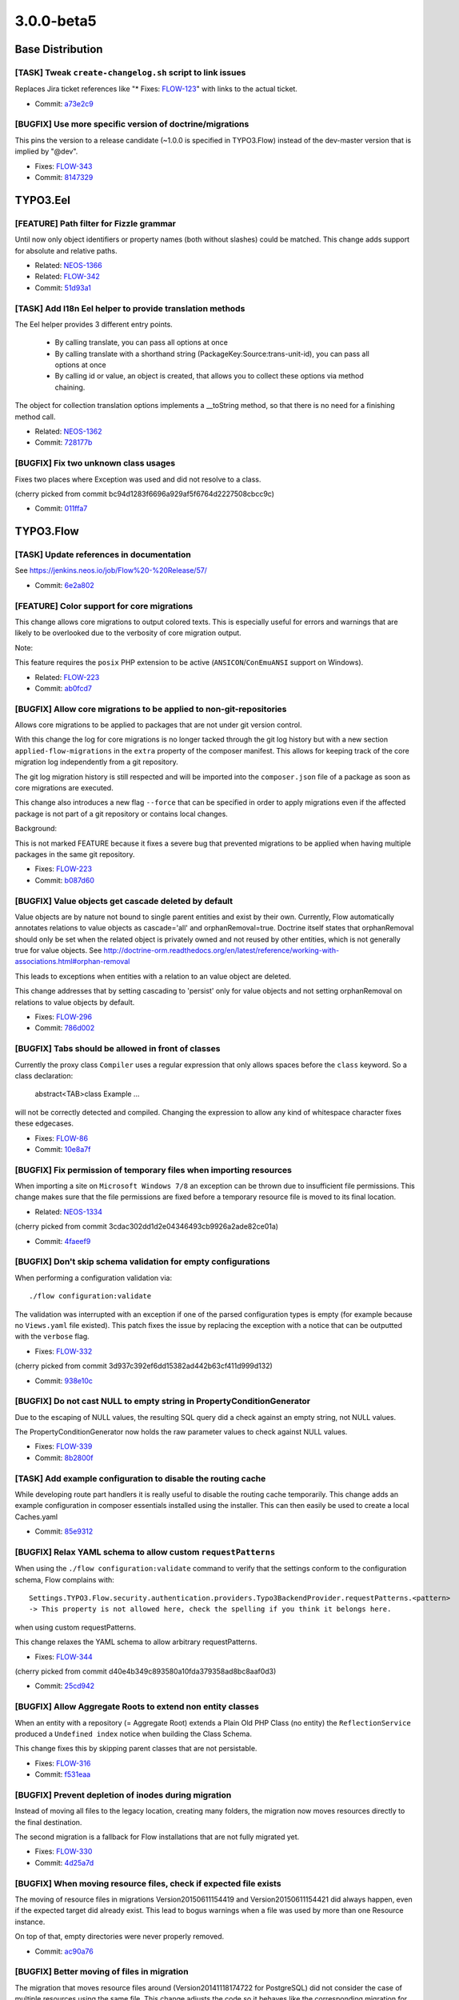 ====================
3.0.0-beta5
====================

~~~~~~~~~~~~~~~~~~~~~~~~~~~~~~~~~~~~~~~~
Base Distribution
~~~~~~~~~~~~~~~~~~~~~~~~~~~~~~~~~~~~~~~~

[TASK] Tweak ``create-changelog.sh`` script to link issues
-----------------------------------------------------------------------------------------

Replaces Jira ticket references like "* Fixes: `FLOW-123 <https://jira.neos.io/browse/FLOW-123>`_" with
links to the actual ticket.

* Commit: `a73e2c9 <https://git.typo3.org/Flow/Distributions/Base.git/commit/a73e2c9e6e85c433020e725a17f6a65af02beca1>`_

[BUGFIX] Use more specific version of doctrine/migrations
-----------------------------------------------------------------------------------------

This pins the version to a release candidate
(~1.0.0 is specified in TYPO3.Flow) instead of the dev-master version
that is implied by "@dev".

* Fixes: `FLOW-343 <https://jira.neos.io/browse/FLOW-343>`_
* Commit: `8147329 <https://git.typo3.org/Flow/Distributions/Base.git/commit/8147329bdfd073cf6ef5e7877de1c6387c82f486>`_

~~~~~~~~~~~~~~~~~~~~~~~~~~~~~~~~~~~~~~~~
TYPO3.Eel
~~~~~~~~~~~~~~~~~~~~~~~~~~~~~~~~~~~~~~~~

[FEATURE] Path filter for Fizzle grammar
-----------------------------------------------------------------------------------------

Until now only object identifiers or property names (both without
slashes) could be matched. This change adds support for absolute and
relative paths.

* Related: `NEOS-1366 <https://jira.neos.io/browse/NEOS-1366>`_
* Related: `FLOW-342 <https://jira.neos.io/browse/FLOW-342>`_

* Commit: `51d93a1 <https://git.typo3.org/Packages/TYPO3.Eel.git/commit/51d93a12821872e931ac840e59a26a631cb29d5a>`_

[TASK] Add I18n Eel helper to provide translation methods
-----------------------------------------------------------------------------------------

The Eel helper provides 3 different entry points.

 * By calling translate, you can pass all options at once
 * By calling translate with a shorthand string (PackageKey:Source:trans-unit-id),
   you can pass all options at once
 * By calling id or value, an object is created, that allows you to
   collect these options via method chaining.

The object for collection translation options implements a __toString
method, so that there is no need for a finishing method call.

* Related: `NEOS-1362 <https://jira.neos.io/browse/NEOS-1362>`_
* Commit: `728177b <https://git.typo3.org/Packages/TYPO3.Eel.git/commit/728177b1d6ebd51fb6203da65a074aee90182493>`_

[BUGFIX] Fix two unknown class usages
-----------------------------------------------------------------------------------------

Fixes two places where Exception was used and did not resolve to a
class.

(cherry picked from commit bc94d1283f6696a929af5f6764d2227508cbcc9c)

* Commit: `011ffa7 <https://git.typo3.org/Packages/TYPO3.Eel.git/commit/011ffa7f240ba58f4d0a84346b21aad61e7369d6>`_

~~~~~~~~~~~~~~~~~~~~~~~~~~~~~~~~~~~~~~~~
TYPO3.Flow
~~~~~~~~~~~~~~~~~~~~~~~~~~~~~~~~~~~~~~~~

[TASK] Update references in documentation
-----------------------------------------------------------------------------------------

See https://jenkins.neos.io/job/Flow%20-%20Release/57/

* Commit: `6e2a802 <https://git.typo3.org/Packages/TYPO3.Flow.git/commit/6e2a8026edc15fef266da5381aa3afb1228a78ae>`_

[FEATURE] Color support for core migrations
-----------------------------------------------------------------------------------------

This change allows core migrations to output colored texts.
This is especially useful for errors and warnings that are likely
to be overlooked due to the verbosity of core migration output.

Note:

This feature requires the ``posix`` PHP extension to be active
(``ANSICON``/``ConEmuANSI`` support on Windows).

* Related: `FLOW-223 <https://jira.neos.io/browse/FLOW-223>`_
* Commit: `ab0fcd7 <https://git.typo3.org/Packages/TYPO3.Flow.git/commit/ab0fcd7f1a0630d7b3b558ea60c0728015cbf4b0>`_

[BUGFIX] Allow core migrations to be applied to non-git-repositories
-----------------------------------------------------------------------------------------

Allows core migrations to be applied to packages that are not under
git version control.

With this change the log for core migrations is no longer tacked
through the git log history but with a new section
``applied-flow-migrations`` in the ``extra`` property of the composer
manifest.
This allows for keeping track of the core migration log independently
from a git repository.

The git log migration history is still respected and will be imported
into the ``composer.json`` file of a package as soon as core migrations
are executed.

This change also introduces a new flag ``--force`` that can be
specified in order to apply migrations even if the affected package is
not part of a git repository or contains local changes.

Background:

This is not marked FEATURE because it fixes a severe bug that prevented
migrations to be applied when having multiple packages in the same git
repository.

* Fixes: `FLOW-223 <https://jira.neos.io/browse/FLOW-223>`_
* Commit: `b087d60 <https://git.typo3.org/Packages/TYPO3.Flow.git/commit/b087d60f760590dd7474c48aea0beb4e82b81dc1>`_

[BUGFIX] Value objects get cascade deleted by default
-----------------------------------------------------------------------------------------

Value objects are by nature not bound to single parent entities and exist by their own.
Currently, Flow automatically annotates relations to value objects as cascade='all' and
orphanRemoval=true. Doctrine itself states that orphanRemoval should only be set when
the related object is privately owned and not reused by other entities, which is not
generally true for value objects.
See http://doctrine-orm.readthedocs.org/en/latest/reference/working-with-associations.html#orphan-removal

This leads to exceptions when entities with a relation to an value object are deleted.

This change addresses that by setting cascading to 'persist' only for value objects and
not setting orphanRemoval on relations to value objects by default.

* Fixes: `FLOW-296 <https://jira.neos.io/browse/FLOW-296>`_
* Commit: `786d002 <https://git.typo3.org/Packages/TYPO3.Flow.git/commit/786d002b8d67541f261970b21a264d9153918d71>`_

[BUGFIX] Tabs should be allowed in front of classes
-----------------------------------------------------------------------------------------

Currently the proxy class ``Compiler`` uses a regular
expression that only allows spaces before the ``class``
keyword. So a class declaration:

  abstract<TAB>class Example ...

will not be correctly detected and compiled. Changing the
expression to allow any kind of whitespace character fixes
these edgecases.

* Fixes: `FLOW-86 <https://jira.neos.io/browse/FLOW-86>`_
* Commit: `10e8a7f <https://git.typo3.org/Packages/TYPO3.Flow.git/commit/10e8a7f71092e8c411f31d81a049716c728617a8>`_

[BUGFIX] Fix permission of temporary files when importing resources
-----------------------------------------------------------------------------------------

When importing a site on ``Microsoft Windows 7/8`` an exception can be
thrown due to insufficient file permissions.
This change makes sure that the file permissions are fixed before a
temporary resource file is moved to its final location.

* Related: `NEOS-1334 <https://jira.neos.io/browse/NEOS-1334>`_

(cherry picked from commit 3cdac302dd1d2e04346493cb9926a2ade82ce01a)

* Commit: `4faeef9 <https://git.typo3.org/Packages/TYPO3.Flow.git/commit/4faeef93cc2670ac2c96f5d163a125de17a09fc8>`_

[BUGFIX] Don't skip schema validation for empty configurations
-----------------------------------------------------------------------------------------

When performing a configuration validation via::

 ./flow configuration:validate

The validation was interrupted with an exception if one of the
parsed configuration types is empty (for example because no
``Views.yaml`` file existed).
This patch fixes the issue by replacing the exception with a
notice that can be outputted with the ``verbose`` flag.

* Fixes: `FLOW-332 <https://jira.neos.io/browse/FLOW-332>`_

(cherry picked from commit 3d937c392ef6dd15382ad442b63cf411d999d132)

* Commit: `938e10c <https://git.typo3.org/Packages/TYPO3.Flow.git/commit/938e10ce521ae119bdec2696cdc22513911d704b>`_

[BUGFIX] Do not cast NULL to empty string in PropertyConditionGenerator
-----------------------------------------------------------------------------------------

Due to the escaping of NULL values, the resulting SQL query did
a check against an empty string, not NULL values.

The PropertyConditionGenerator now holds the raw parameter values
to check against NULL values.

* Fixes: `FLOW-339 <https://jira.neos.io/browse/FLOW-339>`_
* Commit: `8b2800f <https://git.typo3.org/Packages/TYPO3.Flow.git/commit/8b2800f15fe2f5a50e030d4bc9a377258a928c77>`_

[TASK] Add example configuration to disable the routing cache
-----------------------------------------------------------------------------------------

While developing route part handlers it is really useful to disable
the routing cache temporarily. This change adds an example configuration
in composer essentials installed using the installer. This can then
easily be used to create a local Caches.yaml

* Commit: `85e9312 <https://git.typo3.org/Packages/TYPO3.Flow.git/commit/85e9312fe521c150619bfcba5c6b58e20758dc97>`_

[BUGFIX] Relax YAML schema to allow custom ``requestPatterns``
-----------------------------------------------------------------------------------------

When using the ``./flow configuration:validate`` command to verify that
the settings conform to the configuration schema, Flow complains with::

 Settings.TYPO3.Flow.security.authentication.providers.Typo3BackendProvider.requestPatterns.<pattern>
 -> This property is not allowed here, check the spelling if you think it belongs here.

when using custom requestPatterns.

This change relaxes the YAML schema to allow arbitrary requestPatterns.

* Fixes: `FLOW-344 <https://jira.neos.io/browse/FLOW-344>`_

(cherry picked from commit d40e4b349c893580a10fda379358ad8bc8aaf0d3)

* Commit: `25cd942 <https://git.typo3.org/Packages/TYPO3.Flow.git/commit/25cd942664a0fdc919845030873c012bd080aa14>`_

[BUGFIX] Allow Aggregate Roots to extend non entity classes
-----------------------------------------------------------------------------------------

When an entity with a repository (= Aggregate Root) extends a
Plain Old PHP Class (no entity) the ``ReflectionService`` produced
a ``Undefined index`` notice when building the Class Schema.

This change fixes this by skipping parent classes that are not
persistable.

* Fixes: `FLOW-316 <https://jira.neos.io/browse/FLOW-316>`_
* Commit: `f531eaa <https://git.typo3.org/Packages/TYPO3.Flow.git/commit/f531eaa6c48b07a63864553e90b46d1e441f4915>`_

[BUGFIX] Prevent depletion of inodes during migration
-----------------------------------------------------------------------------------------

Instead of moving all files to the legacy location, creating
many folders, the migration now moves resources directly
to the final destination.

The second migration is a fallback for Flow installations
that are not fully migrated yet.

* Fixes: `FLOW-330 <https://jira.neos.io/browse/FLOW-330>`_
* Commit: `4d25a7d <https://git.typo3.org/Packages/TYPO3.Flow.git/commit/4d25a7d06753463ad8631a0b0dde26e3956f277e>`_

[BUGFIX] When moving resource files, check if expected file exists
-----------------------------------------------------------------------------------------

The moving of resource files in migrations Version20150611154419 and
Version20150611154421 did always happen, even if the expected target
did already exist. This lead to bogus warnings when a file was used by
more than one Resource instance.

On top of that, empty directories were never properly removed.

* Commit: `ac90a76 <https://git.typo3.org/Packages/TYPO3.Flow.git/commit/ac90a765ff3d0a511cdf9e4cff8844bbad51f620>`_

[BUGFIX] Better moving of files in migration
-----------------------------------------------------------------------------------------

The migration that moves resource files around (Version20141118174722
for PostgreSQL) did not consider the case of multiple resources using
the same file. This change adjusts the code so it behaves like the
corresponding migration for MySQL, which has better handling for this.

* Fixes: `FLOW-323 <https://jira.neos.io/browse/FLOW-323>`_
* Commit: `030073e <https://git.typo3.org/Packages/TYPO3.Flow.git/commit/030073e31ee216b10946c5d4cd4b98fb99ba2cb3>`_

[BUGFIX] Correctly close all streams opened from a Resource
-----------------------------------------------------------------------------------------

The resource opens a stream (e.g. file handle for the file
storage) when calling getStream() using the underyling storage. It's the
callers responsibility to close the stream after consuming the content.

This change adds some missing fclose() calls and adds an error check to
the ArrayConverter that results in better error messages when dealing
with broken resources.

* Fixes: `FLOW-341 <https://jira.neos.io/browse/FLOW-341>`_
* Commit: `e1eb8ac <https://git.typo3.org/Packages/TYPO3.Flow.git/commit/e1eb8ac471367022763a803d1d8c878585bfadfd>`_

[BUGFIX] Re-enable logging of ``Router::route()`` calls
-----------------------------------------------------------------------------------------

With the implementation of `HTTP Components` we accidentally disabled
logging for calls to ``Router::route()``.

This patch adds the ``log()`` calls again.

Background:

The regression has been introduced with "[FEATURE] HTTP components for
handling requests" (Iac1bd27cd1f2869e597b696c896633f14703ec40).

* Fixes: `FLOW-338 <https://jira.neos.io/browse/FLOW-338>`_
* Related: `#52064 <http://forge.typo3.org/issues/52064>`_

* Commit: `a9c99fd <https://git.typo3.org/Packages/TYPO3.Flow.git/commit/a9c99fdb6ecde0b37b9a3895a84b4f99e6a91575>`_

[TASK] Do not proxy MethodPrivilege for performance
-----------------------------------------------------------------------------------------

As the method privilege is used rather often in a request even
simple method calls add up. The (unecessary) proxy for the
``MethodPrivilege`` adds some overhead in form of ``array_key_exists``
calls in the __constructor inherited from the ``AbstractPrivilege``.
Disabling the proxy removes this overhead.

* Fixes: `FLOW-337 <https://jira.neos.io/browse/FLOW-337>`_
* Commit: `44e3b7f <https://git.typo3.org/Packages/TYPO3.Flow.git/commit/44e3b7f63317e3e432068637bf5af89058ae2323>`_

[TASK] Make PHP the default language for code blocks
-----------------------------------------------------------------------------------------

The documentation now uses PHP as default language for code blocks,
so that even when using just two colons to start a code-block it is
highlighted.

* Commit: `3aec362 <https://git.typo3.org/Packages/TYPO3.Flow.git/commit/3aec3626af174c819e0da005fc5fd9fc07dbde61>`_

[BUGFIX] Behat Subprocess command should be properly escaped
-----------------------------------------------------------------------------------------

The behat subprocess command should be properly escaped to work
with paths that contain special characters.

* Commit: `09f6265 <https://git.typo3.org/Packages/TYPO3.Flow.git/commit/09f6265e01ad5eda6236f936511cd7f33d40b84e>`_

[BUGFIX] Throw 404 exception when updating a non-existing resource
-----------------------------------------------------------------------------------------

Specifying a non-existing identity when converting a persistent
object using the ``PersistentObjectConverter`` the ``PropertyMapper``
tries to apply conversions on the ``TargetNotFoundError`` instead of
returning the error directly.

Background:
The reason for this regression is the new ``TargetNotFoundError`` that
has been introduced with I5231ccddaef1a6b49e62bb29bdd3ff99dc2bb994 in
order to be able to handle that case more gracefully. Previously an
exception was thrown directly.

* Fixes: `FLOW-333 <https://jira.neos.io/browse/FLOW-333>`_
* Related: `FLOW-197 <https://jira.neos.io/browse/FLOW-197>`_

* Commit: `a6e00d0 <https://git.typo3.org/Packages/TYPO3.Flow.git/commit/a6e00d00a77247423b2c3ff1312b2b49c5628c59>`_

[TASK] Add support for sphinx-autobuild in docs
-----------------------------------------------------------------------------------------

This adds support for sphinx-autobuild, which watches the Documentation
directory and automatically re-renders docs when changed. This allows
for a livepreview while editing the docs. It also serves the pages via
the python-livereload server so they will be automatically refreshed
when the docs are re-rendered.

To use it, install `sphinx-autobuild`_::

    pip install sphinx-autobuild

To use livepreview just run ``make livehtml`` instead of ``make html``.
Then, visit http://127.0.0.1:8000 to see the livereload version of the
docs.

``make livehtml`` renders the docs exactly the same as ``make html``
does. A ``livereload.js`` script does get injected, but not by the
rendering process. The script gets injected on the fly by
python-livereload when serving the pages.

.. _sphinx_autobuild: https://github.com/GaretJax/sphinx-autobuild

* Commit: `6816685 <https://git.typo3.org/Packages/TYPO3.Flow.git/commit/681668508e192616365809e480e859deede52613>`_

[TASK] Add reference to the original file path in proxy class footer
-----------------------------------------------------------------------------------------

This change add a PHP comment with the complete path to the original file
path. This is really useful for debug proxy, because detecting the location
of the real code is not easy.

* Commit: `c6b7347 <https://git.typo3.org/Packages/TYPO3.Flow.git/commit/c6b734770e7ae6a43b344b677f3ba17957afd329>`_

[TASK] Make PHP highlighting work for snippets
-----------------------------------------------------------------------------------------

This adds the "official" hack to turn on startinline for all php
codeblocks whether they're a snippet or a full file.

Sphinx and docutils don't support setting the startinline option for
pygments. That means that snippets of PHP code that don't have
"<?php ?>" don't get highlighted. The hack was documented here:
http://mbless.de/blog/2015/03/02/php-syntax-highlighting-in-sphinx.html
https://github.com/fabpot/sphinx-php

* Commit: `19e5110 <https://git.typo3.org/Packages/TYPO3.Flow.git/commit/19e5110df6e93115d09717a251b5b007f8dfafbb>`_

[TASK] Use a separate logger for I18n and missing translations
-----------------------------------------------------------------------------------------

This change introduces a separate logger for I18n related messages,
especially when translation labels are missing.

* Resolves: `FLOW-329 <https://jira.neos.io/browse/FLOW-329>`_
* Commit: `1984c25 <https://git.typo3.org/Packages/TYPO3.Flow.git/commit/1984c2554a846cd966eab9321c53197ce5b3f944>`_

~~~~~~~~~~~~~~~~~~~~~~~~~~~~~~~~~~~~~~~~
TYPO3.Fluid
~~~~~~~~~~~~~~~~~~~~~~~~~~~~~~~~~~~~~~~~

[TASK] Detect and warn about usage of "format.json" and "uri.*" ViewHelpers
-----------------------------------------------------------------------------------------

The "Consistent escaping behavior" change (FLOW-26) comes with a code
migration that adjusts custom ViewHelpers to disable escaping in order
to stay backwards compatible.

But the behavior of some core ViewHelpers has changed. Especially
``f:format.json`` and ``f:uri.*`` ViewHelpers now apply
``htmlspecialchars`` to their output for security and consistency
reasons.

This change adds a warning for every HTML file that makes use of one of
those ViewHelpers to give the developer a heads-up.

* Resolves: `FLOW-319 <https://jira.neos.io/browse/FLOW-319>`_
* Related: `FLOW-26 <https://jira.neos.io/browse/FLOW-26>`_

* Commit: `168df42 <https://git.typo3.org/Packages/TYPO3.Fluid.git/commit/168df42ce80f557801f2942f7131614dd1e19c97>`_

[TASK] Allow arbitrary characters in array/object keys
-----------------------------------------------------------------------------------------

Allow arbitrary characters in array/object keys to support more
possible keys, e.g. @action argument for the link view helper.

* Related: `FLOW-248 <https://jira.neos.io/browse/FLOW-248>`_
* Commit: `21a1c3d <https://git.typo3.org/Packages/TYPO3.Fluid.git/commit/21a1c3d77784505231a557a34157afa30db9c85e>`_

~~~~~~~~~~~~~~~~~~~~~~~~~~~~~~~~~~~~~~~~
TYPO3.Kickstart
~~~~~~~~~~~~~~~~~~~~~~~~~~~~~~~~~~~~~~~~

No changes

~~~~~~~~~~~~~~~~~~~~~~~~~~~~~~~~~~~~~~~~
TYPO3.Welcome
~~~~~~~~~~~~~~~~~~~~~~~~~~~~~~~~~~~~~~~~

No changes

